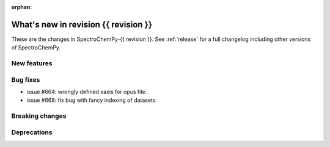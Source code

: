 
:orphan:

What's new in revision {{ revision }}
---------------------------------------------------------------------------------------

These are the changes in SpectroChemPy-{{ revision }}.
See :ref:`release` for a full changelog including other versions of SpectroChemPy.

..
   Do not remove the ``revision`` marker. It will be replaced during doc building.
   Also do not delete the section titles.
   Add your list of changes between (Add here) and (section) comments
   keeping a blank line before and after this list.


.. section

New features
~~~~~~~~~~~~
.. Add here new public features (do not delete this comment)


.. section

Bug fixes
~~~~~~~~~
.. Add here new bug fixes (do not delete this comment)

* issue #664: wrongly defined xaxis for opus file.
* issue #668: fix bug with fancy indexing of datasets.

.. section

Breaking changes
~~~~~~~~~~~~~~~~
.. Add here new breaking changes (do not delete this comment)


.. section

Deprecations
~~~~~~~~~~~~
.. Add here new deprecations (do not delete this comment)
